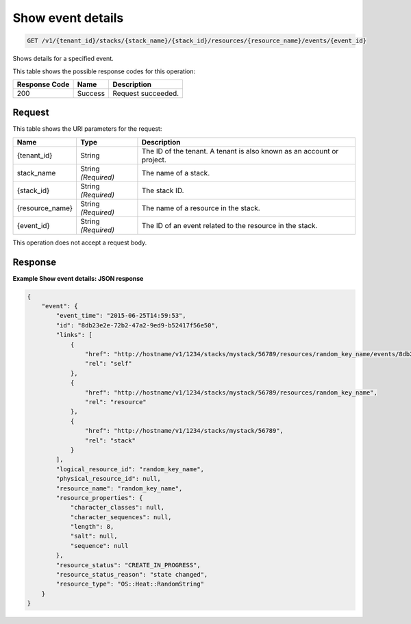 
.. THIS OUTPUT IS GENERATED FROM THE WADL. DO NOT EDIT.

.. _get-show-event-details-v1-tenant-id-stacks-stack-name-stack-id-resources-resource-name-events-event-id:

Show event details
^^^^^^^^^^^^^^^^^^^^^^^^^^^^^^^^^^^^^^^^^^^^^^^^^^^^^^^^^^^^^^^^^^^^^^^^^^^^^^^^

.. code::

    GET /v1/{tenant_id}/stacks/{stack_name}/{stack_id}/resources/{resource_name}/events/{event_id}

Shows details for a specified event.



This table shows the possible response codes for this operation:


+--------------------------+-------------------------+-------------------------+
|Response Code             |Name                     |Description              |
+==========================+=========================+=========================+
|200                       |Success                  |Request succeeded.       |
+--------------------------+-------------------------+-------------------------+


Request
""""""""""""""""




This table shows the URI parameters for the request:

+--------------------------+-------------------------+-------------------------+
|Name                      |Type                     |Description              |
+==========================+=========================+=========================+
|{tenant_id}               |String                   |The ID of the tenant. A  |
|                          |                         |tenant is also known as  |
|                          |                         |an account or project.   |
+--------------------------+-------------------------+-------------------------+
|stack_name                |String *(Required)*      |The name of a stack.     |
+--------------------------+-------------------------+-------------------------+
|{stack_id}                |String *(Required)*      |The stack ID.            |
+--------------------------+-------------------------+-------------------------+
|{resource_name}           |String *(Required)*      |The name of a resource   |
|                          |                         |in the stack.            |
+--------------------------+-------------------------+-------------------------+
|{event_id}                |String *(Required)*      |The ID of an event       |
|                          |                         |related to the resource  |
|                          |                         |in the stack.            |
+--------------------------+-------------------------+-------------------------+





This operation does not accept a request body.




Response
""""""""""""""""










**Example Show event details: JSON response**


.. code::

   {
       "event": {
           "event_time": "2015-06-25T14:59:53",
           "id": "8db23e2e-72b2-47a2-9ed9-b52417f56e50",
           "links": [
               {
                   "href": "http://hostname/v1/1234/stacks/mystack/56789/resources/random_key_name/events/8db23e2e-72b2-47a2-9ed9-b52417f56e50",
                   "rel": "self"
               },
               {
                   "href": "http://hostname/v1/1234/stacks/mystack/56789/resources/random_key_name",
                   "rel": "resource"
               },
               {
                   "href": "http://hostname/v1/1234/stacks/mystack/56789",
                   "rel": "stack"
               }
           ],
           "logical_resource_id": "random_key_name",
           "physical_resource_id": null,
           "resource_name": "random_key_name",
           "resource_properties": {
               "character_classes": null,
               "character_sequences": null,
               "length": 8,
               "salt": null,
               "sequence": null
           },
           "resource_status": "CREATE_IN_PROGRESS",
           "resource_status_reason": "state changed",
           "resource_type": "OS::Heat::RandomString"
       }
   }
   




